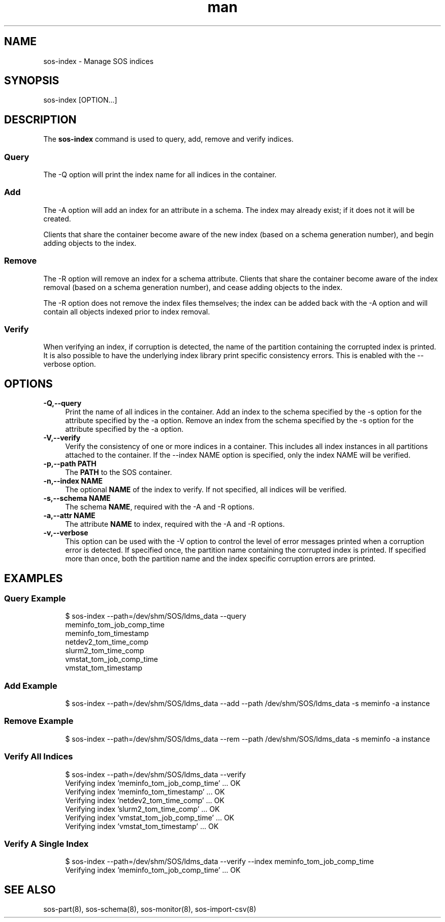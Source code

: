 .\" Manpage for sos-index
.\" Contact ovis-help@ca.sandia.gov to correct errors or typos.
.TH man 8 "17 Mar 2023" "v6" "sos-index man page"

.SH NAME
sos-index \- Manage SOS indices

.SH SYNOPSIS
sos-index [OPTION...]

.SH "DESCRIPTION"
The \fBsos-index\fR command is used to query, add, remove and verify indices.
.SS Query
The -Q option will print the index name for all indices in the container.
.SS Add
The -A option will add an index for an attribute in a schema.
The index may already exist; if it does not it will be created.
.PP
Clients that share the container become aware of the new index (based on
a schema generation number), and begin adding objects to the index.
.SS Remove
The -R option will remove an index for a schema attribute. Clients that
share the container become aware of the index removal (based on
a schema generation number), and cease adding objects to the index.
.PP
The -R option does not remove the index files themselves; the index can be
added back with the -A option and will contain all objects indexed prior
to index removal.
.SS Verify
When verifying an index, if corruption is detected, the name of the partition
containing the corrupted index is printed. It is also possible to have the
underlying index library print specific consistency errors. This is enabled
with the --verbose option.

.SH "OPTIONS"
.PP
.IP "\fB-Q,--query\fR" 1c
Print the name of all indices in the container.
.IOP "\fB-A,--add\fR" 1c
Add an index to the schema specified by the -s option for the attribute specified by the -a option.
.IOP "\fB-R,--rem\fR" 1c
Remove an index from the schema specified by the -s option for the attribute specified by the -a option.
.IP "\fB-V,--verify\fR" 1c
Verify the consistency of one or more indices in a container.
This includes all index instances in all partitions attached to
the container. If the --index NAME option is specified, only the
index NAME will be verified.
.IP "\fB-p,--path PATH \fR" 1c
The \fBPATH\fR to the SOS container.
.IP "\fB-n,--index NAME \fR" 1c
The optional \fBNAME\fR of the index to verify. If not specified, all indices will
be verified.
.IP "\fB-s,--schema NAME\fR" 1c
The schema \fBNAME\fR, required with the -A and -R options.
.IP "\fB-a,--attr NAME\fR" 1c
The attribute \fBNAME\fR to index, required with the -A and -R options.
.IP "\fB-v,--verbose \fR" 1c
This option can be used with the -V option to control the level of error messages
printed when a corruption error is detected. If specified once, the partition
name containing the corrupted index is printed. If specified more than once,
both the partition name and the index specific corruption errors are printed.
.PP
.SH EXAMPLES
.SS "Query Example"
.PP
.RS 4
.nf
$ sos-index --path=/dev/shm/SOS/ldms_data --query
meminfo_tom_job_comp_time
meminfo_tom_timestamp
netdev2_tom_time_comp
slurm2_tom_time_comp
vmstat_tom_job_comp_time
vmstat_tom_timestamp
.fi
.RE
.PP
.SS "Add Example"
.PP
.RS 4
.nf
$ sos-index --path=/dev/shm/SOS/ldms_data --add --path /dev/shm/SOS/ldms_data -s meminfo -a instance
.fi
.RE
.SS "Remove Example"
.PP
.RS 4
.nf
$ sos-index --path=/dev/shm/SOS/ldms_data --rem --path /dev/shm/SOS/ldms_data -s meminfo -a instance
.fi
.RE
.SS "Verify All Indices"
.PP
.RS 4
.nf
$ sos-index --path=/dev/shm/SOS/ldms_data --verify
Verifying index 'meminfo_tom_job_comp_time' ... OK
Verifying index 'meminfo_tom_timestamp' ... OK
Verifying index 'netdev2_tom_time_comp' ... OK
Verifying index 'slurm2_tom_time_comp' ... OK
Verifying index 'vmstat_tom_job_comp_time' ... OK
Verifying index 'vmstat_tom_timestamp' ... OK
.fi
.RE
.PP
.SS "Verify A Single Index"
.PP
.RS 4
.nf
$ sos-index --path=/dev/shm/SOS/ldms_data --verify --index  meminfo_tom_job_comp_time
Verifying index 'meminfo_tom_job_comp_time' ... OK
.fi
.RE
.PP

.SH SEE ALSO
sos-part(8), sos-schema(8), sos-monitor(8), sos-import-csv(8)


